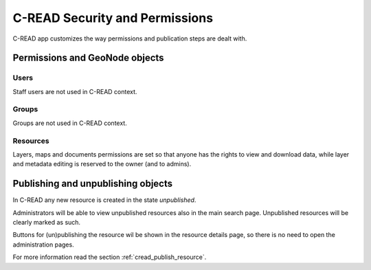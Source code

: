 .. _cread_security:

===============================
C-READ Security and Permissions
===============================

C-READ app customizes the way permissions and publication steps are dealt with.
 

Permissions and GeoNode objects
===============================

Users
-----

Staff users are not used in C-READ context.

Groups
------

Groups are not used in C-READ context.

Resources
---------

Layers, maps and documents permissions are set so that anyone has the rights to view and download data,
while layer and metadata editing is reserved to the owner (and to admins).


Publishing and unpublishing objects
===================================

In C-READ any new resource is created in the state *unpublished*.

Administrators will be able to view unpublished resources also in the main search page.
Unpublished resources will be clearly marked as such. 

Buttons for (un)publishing the resource wil be shown in the resource details page,
so there is no need to open the administration pages. 

For more information read the section :ref:`cread_publish_resource`.
 
